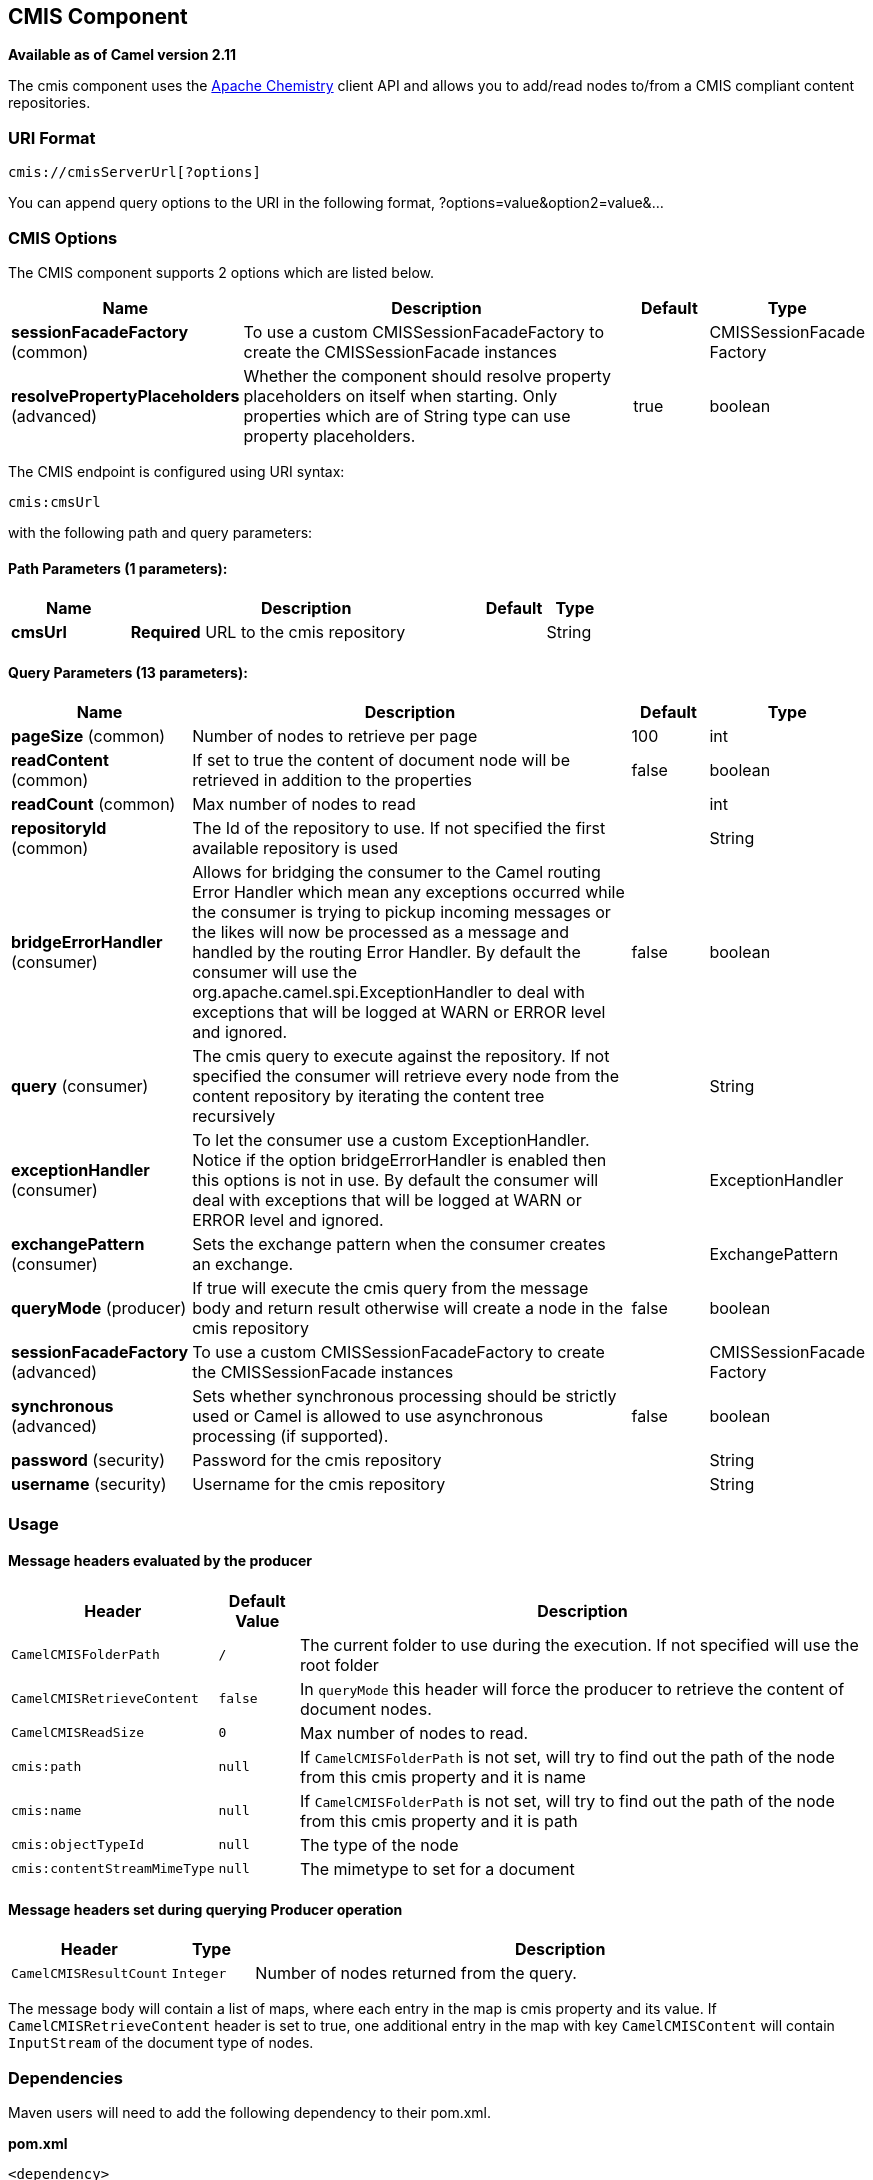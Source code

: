 ## CMIS Component

*Available as of Camel version 2.11*

The cmis component uses the
http://chemistry.apache.org/java/opencmis.html[Apache Chemistry] client
API and allows you to add/read nodes to/from a CMIS compliant content
repositories.

### URI Format

[source,java]
------------------------------
cmis://cmisServerUrl[?options]
------------------------------

You can append query options to the URI in the following format,
?options=value&option2=value&...

### CMIS Options


// component options: START
The CMIS component supports 2 options which are listed below.



[width="100%",cols="2,6,1,1",options="header"]
|=======================================================================
| Name | Description | Default | Type
| **sessionFacadeFactory** (common) | To use a custom CMISSessionFacadeFactory to create the CMISSessionFacade instances |   | CMISSessionFacade Factory
| **resolvePropertyPlaceholders** (advanced) | Whether the component should resolve property placeholders on itself when starting. Only properties which are of String type can use property placeholders. | true  | boolean
|=======================================================================
// component options: END



// endpoint options: START
The CMIS endpoint is configured using URI syntax:

    cmis:cmsUrl

with the following path and query parameters:

#### Path Parameters (1 parameters):

[width="100%",cols="2,6,1,1",options="header"]
|=======================================================================
| Name | Description | Default | Type
| **cmsUrl** | *Required* URL to the cmis repository |  | String
|=======================================================================

#### Query Parameters (13 parameters):

[width="100%",cols="2,6,1,1",options="header"]
|=======================================================================
| Name | Description | Default | Type
| **pageSize** (common) | Number of nodes to retrieve per page | 100 | int
| **readContent** (common) | If set to true the content of document node will be retrieved in addition to the properties | false | boolean
| **readCount** (common) | Max number of nodes to read |  | int
| **repositoryId** (common) | The Id of the repository to use. If not specified the first available repository is used |  | String
| **bridgeErrorHandler** (consumer) | Allows for bridging the consumer to the Camel routing Error Handler which mean any exceptions occurred while the consumer is trying to pickup incoming messages or the likes will now be processed as a message and handled by the routing Error Handler. By default the consumer will use the org.apache.camel.spi.ExceptionHandler to deal with exceptions that will be logged at WARN or ERROR level and ignored. | false | boolean
| **query** (consumer) | The cmis query to execute against the repository. If not specified the consumer will retrieve every node from the content repository by iterating the content tree recursively |  | String
| **exceptionHandler** (consumer) | To let the consumer use a custom ExceptionHandler. Notice if the option bridgeErrorHandler is enabled then this options is not in use. By default the consumer will deal with exceptions that will be logged at WARN or ERROR level and ignored. |  | ExceptionHandler
| **exchangePattern** (consumer) | Sets the exchange pattern when the consumer creates an exchange. |  | ExchangePattern
| **queryMode** (producer) | If true will execute the cmis query from the message body and return result otherwise will create a node in the cmis repository | false | boolean
| **sessionFacadeFactory** (advanced) | To use a custom CMISSessionFacadeFactory to create the CMISSessionFacade instances |  | CMISSessionFacade Factory
| **synchronous** (advanced) | Sets whether synchronous processing should be strictly used or Camel is allowed to use asynchronous processing (if supported). | false | boolean
| **password** (security) | Password for the cmis repository |  | String
| **username** (security) | Username for the cmis repository |  | String
|=======================================================================
// endpoint options: END


### Usage

#### Message headers evaluated by the producer

[width="100%",cols="10%,10%,80%",options="header",]
|=======================================================================
|Header |Default Value |Description

|`CamelCMISFolderPath` |`/` |The current folder to use during the execution. If not specified will
use the root folder

|`CamelCMISRetrieveContent` |`false` |In `queryMode` this header will force the producer to retrieve the
content of document nodes.

|`CamelCMISReadSize` |`0` |Max number of nodes to read.

|`cmis:path` |`null` |If `CamelCMISFolderPath` is not set, will try to find out the path of
the node from this cmis property and it is name

|`cmis:name` |`null` |If `CamelCMISFolderPath` is not set, will try to find out the path of
the node from this cmis property and it is path

|`cmis:objectTypeId` |`null` |The type of the node

|`cmis:contentStreamMimeType` |`null` |The mimetype to set for a document
|=======================================================================

#### Message headers set during querying Producer operation

[width="100%",cols="10%,10%,80%",options="header",]
|=======================================================================
|Header |Type |Description

|`CamelCMISResultCount` |`Integer` |Number of nodes returned from the query.
|=======================================================================

The message body will contain a list of maps, where each entry in the
map is cmis property and its value. If `CamelCMISRetrieveContent` header is set to true, one additional
entry in the map with key `CamelCMISContent` will contain `InputStream`
of the document type of nodes.

### Dependencies

Maven users will need to add the following dependency to their pom.xml.

*pom.xml*

[source,xml]
---------------------------------------
<dependency>
    <groupId>org.apache.camel</groupId>
    <artifactId>camel-cmis</artifactId>
    <version>${camel-version}</version>
</dependency>
---------------------------------------

where `${camel-version`} must be replaced by the actual version of Camel
(2.11 or higher).

### See Also

* link:configuring-camel.html[Configuring Camel]
* link:component.html[Component]
* link:endpoint.html[Endpoint]
* link:getting-started.html[Getting Started]
